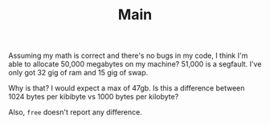 #+TITLE: Main

Assuming my math is correct and there's no bugs in my code, I think I'm able to allocate 50,000 megabytes on my machine? 51,000 is a segfault. I've only got 32 gig of ram and 15 gig of swap.

Why is that? I would expect a max of 47gb. Is this a difference between 1024 bytes per kibibyte vs 1000 bytes per kilobyte?

Also, ~free~ doesn't report any difference.
